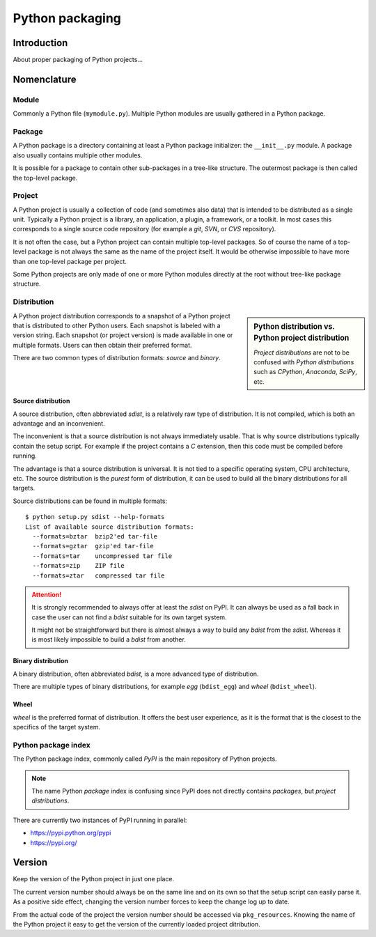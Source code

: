 ..


****************
Python packaging
****************

Introduction
============

About proper packaging of Python projects...


Nomenclature
============

Module
------

Commonly a Python file (``mymodule.py``). Multiple Python modules are usually
gathered in a Python package.


Package
-------

A Python package is a directory containing at least a Python package
initializer: the ``__init__.py`` module. A package also usually contains
multiple other modules.

It is possible for a package to contain other sub-packages in a tree-like
structure. The outermost package is then called the top-level package.


Project
-------

A Python project is usually a collection of code (and sometimes also data) that
is intended to be distributed as a single unit. Typically a Python project is a
library, an application, a plugin, a framework, or a toolkit. In most cases
this corresponds to a single source code repository (for example a *git*,
*SVN*, or *CVS* repository).

It is not often the case, but a Python project can contain multiple top-level
packages. So of course the name of a top-level package is not always the same
as the name of the project itself. It would be otherwise impossible to have
more than one top-level package per project.

Some Python projects are only made of one or more Python modules directly at
the root without tree-like package structure.


Distribution
------------

.. sidebar:: Python distribution vs. Python project distribution

    *Project distributions* are not to be confused with *Python distributions*
    such as *CPython*, *Anaconda*, *SciPy*, etc.

A Python project distribution corresponds to a snapshot of a Python project
that is distributed to other Python users. Each snapshot is labeled with a
version string. Each snapshot (or project version) is made available in one or
multiple formats. Users can then obtain their preferred format.

There are two common types of distribution formats: *source* and *binary*.


Source distribution
^^^^^^^^^^^^^^^^^^^

A source distribution, often abbreviated *sdist*, is a relatively raw type of
distribution. It is not compiled, which is both an advantage and an
inconvenient.

The inconvenient is that a source distribution is not always immediately
usable. That is why source distributions typically contain the setup script.
For example if the project contains a *C* extension, then this code must be
compiled before running.

The advantage is that a source distribution is universal. It is not tied to a
specific operating system, CPU architecture, etc. The source distribution is
the *purest* form of distribution, it can be used to build all the binary
distributions for all targets.

Source distributions can be found in multiple formats::

    $ python setup.py sdist --help-formats
    List of available source distribution formats:
      --formats=bztar  bzip2'ed tar-file
      --formats=gztar  gzip'ed tar-file
      --formats=tar    uncompressed tar file
      --formats=zip    ZIP file
      --formats=ztar   compressed tar file


.. attention::
    It is strongly recommended to always offer at least the *sdist* on PyPI.
    It can always be used as a fall back in case the user can not find a
    *bdist* suitable for its own target system.

    It might not be straightforward but there is almost always a way to build
    any *bdist* from the *sdist*. Whereas it is most likely impossible to
    build a *bdist* from another.


Binary distribution
^^^^^^^^^^^^^^^^^^^

A binary distribution, often abbreviated *bdist*, is a more advanced type of
distribution.

There are multiple types of binary distributions, for example *egg*
(``bdist_egg``) and *wheel* (``bdist_wheel``).


Wheel
^^^^^

*wheel* is the preferred format of distribution. It offers the best user
experience, as it is the format that is the closest to the specifics of the
target system.


Python package index
--------------------

The Python package index, commonly called *PyPI* is the main repository of
Python projects.

.. note::
    The name Python *package* index is confusing since PyPI does not directly
    contains *packages*, but *project distributions*.


There are currently two instances of PyPI running in parallel:

* https://pypi.python.org/pypi

* https://pypi.org/


Version
=======

Keep the version of the Python project in just one place.

.. code-block:: restructuredtext
    :caption: CHANGELOG.rst
    :emphasize-lines: 1
    :linenos:
    :lineno-start: 0

    1.2.3
    =====

    * More bugs fixed

    1.2.2
    =====

    * Bugs fixed

The current version number should always be on the same line and on its own so
that the setup script can easily parse it. As a positive side effect, changing
the version number forces to keep the change log up to date.

.. code-block:: python
    :caption: setup.py
    :emphasize-lines: 4,8,9

    import os
    import setuptools

    with open(os.path.join(HERE, 'CHANGELOG.rst')) as f:
        CHANGELOG = f.read()

    setuptools.setup(
        name='Example',
        version=CHANGELOG.splitlines()[0],
        # ...
    )

From the actual code of the project the version number should be accessed via
``pkg_resources``. Knowing the name of the Python project it easy to get the
version of the currently loaded project ditribution.

.. code-block:: python
    :caption: src/example/__init__.py
    :emphasize-lines: 2

    __version__ = pkg_resources.get_distribution(
        'Example',
    ).version


.. EOF
